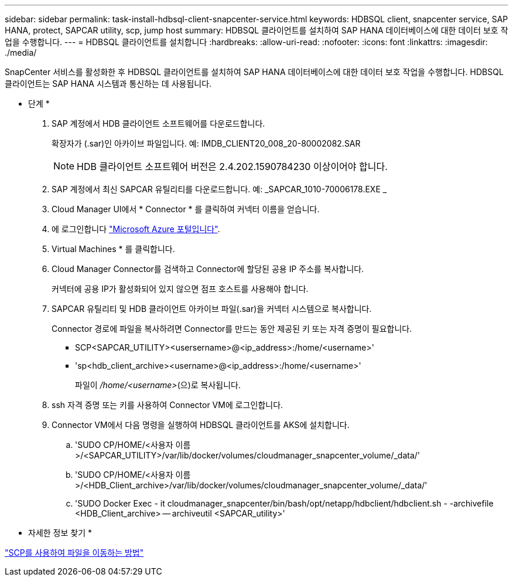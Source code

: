 ---
sidebar: sidebar 
permalink: task-install-hdbsql-client-snapcenter-service.html 
keywords: HDBSQL client, snapcenter service, SAP HANA, protect, SAPCAR utility, scp, jump host 
summary: HDBSQL 클라이언트를 설치하여 SAP HANA 데이터베이스에 대한 데이터 보호 작업을 수행합니다. 
---
= HDBSQL 클라이언트를 설치합니다
:hardbreaks:
:allow-uri-read: 
:nofooter: 
:icons: font
:linkattrs: 
:imagesdir: ./media/


[role="lead"]
SnapCenter 서비스를 활성화한 후 HDBSQL 클라이언트를 설치하여 SAP HANA 데이터베이스에 대한 데이터 보호 작업을 수행합니다. HDBSQL 클라이언트는 SAP HANA 시스템과 통신하는 데 사용됩니다.

* 단계 *

. SAP 계정에서 HDB 클라이언트 소프트웨어를 다운로드합니다.
+
확장자가 (.sar)인 아카이브 파일입니다. 예: IMDB_CLIENT20_008_20-80002082.SAR

+

NOTE: HDB 클라이언트 소프트웨어 버전은 2.4.202.1590784230 이상이어야 합니다.

. SAP 계정에서 최신 SAPCAR 유틸리티를 다운로드합니다. 예: _SAPCAR_1010-70006178.EXE _
. Cloud Manager UI에서 * Connector * 를 클릭하여 커넥터 이름을 얻습니다.
. 에 로그인합니다 https://azure.microsoft.com/en-in/features/azure-portal/["Microsoft Azure 포털입니다"^].
. Virtual Machines * 를 클릭합니다.
. Cloud Manager Connector를 검색하고 Connector에 할당된 공용 IP 주소를 복사합니다.
+
커넥터에 공용 IP가 활성화되어 있지 않으면 점프 호스트를 사용해야 합니다.

. SAPCAR 유틸리티 및 HDB 클라이언트 아카이브 파일(.sar)을 커넥터 시스템으로 복사합니다.
+
Connector 경로에 파일을 복사하려면 Connector를 만드는 동안 제공된 키 또는 자격 증명이 필요합니다.

+
** SCP<SAPCAR_UTILITY><usersername>@<ip_address>:/home/<username>'
** 'sp<hdb_client_archive><username>@<ip_address>:/home/<username>'
+
파일이 _/home/<username>_(으)로 복사됩니다.



. ssh 자격 증명 또는 키를 사용하여 Connector VM에 로그인합니다.
. Connector VM에서 다음 명령을 실행하여 HDBSQL 클라이언트를 AKS에 설치합니다.
+
.. 'SUDO CP/HOME/<사용자 이름>/<SAPCAR_UTILITY>/var/lib/docker/volumes/cloudmanager_snapcenter_volume/_data/'
.. 'SUDO CP/HOME/<사용자 이름>/<HDB_Client_archive>/var/lib/docker/volumes/cloudmanager_snapcenter_volume/_data/'
.. 'SUDO Docker Exec - it cloudmanager_snapcenter/bin/bash/opt/netapp/hdbclient/hdbclient.sh - -archivefile <HDB_Client_archive> -- archiveutil <SAPCAR_utility>'




* 자세한 정보 찾기 *

https://docs.microsoft.com/en-us/azure/virtual-machines/linux/copy-files-to-linux-vm-using-scp["SCP를 사용하여 파일을 이동하는 방법"^]
